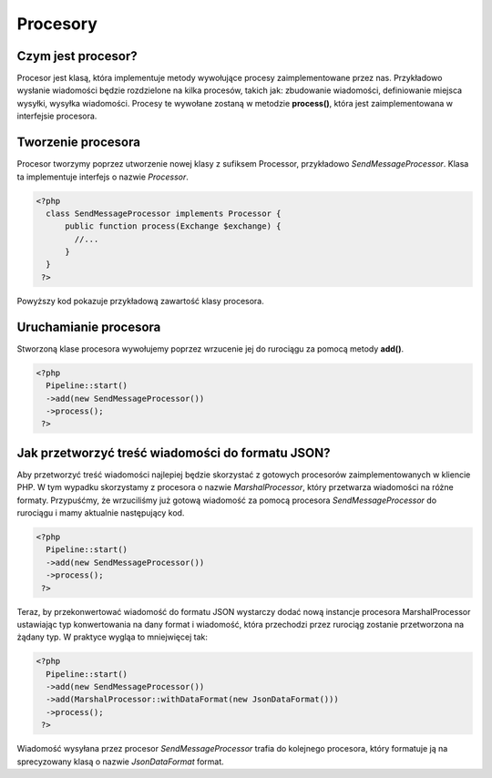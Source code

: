 #################################################
Procesory
#################################################

Czym jest procesor?
===================
Procesor jest klasą, która implementuje metody wywołujące procesy zaimplementowane przez nas.
Przykładowo wysłanie wiadomości będzie rozdzielone na kilka procesów, takich jak: zbudowanie wiadomości,
definiowanie miejsca wysyłki, wysyłka wiadomości. Procesy te wywołane zostaną w metodzie **process()**, która
jest zaimplementowana w interfejsie procesora.

Tworzenie procesora
===================
Procesor tworzymy poprzez utworzenie nowej klasy z sufiksem Processor, przykładowo *SendMessageProcessor*.
Klasa ta implementuje interfejs o nazwie *Processor*.

.. code-block:: PHP

  <?php
    class SendMessageProcessor implements Processor {
        public function process(Exchange $exchange) {
          //...
        }
    }
   ?>

Powyższy kod pokazuje przykładową zawartość klasy procesora.

Uruchamianie procesora
======================
Stworzoną klase procesora wywołujemy poprzez wrzucenie jej do rurociągu za pomocą metody **add()**.

.. code-block:: PHP

  <?php
    Pipeline::start()
    ->add(new SendMessageProcessor())
    ->process();
   ?>

Jak przetworzyć treść wiadomości do formatu JSON?
=================================================
Aby przetworzyć treść wiadomości najlepiej będzie skorzystać z gotowych procesorów
zaimplementowanych w kliencie PHP. W tym wypadku skorzystamy z procesora o nazwie
*MarshalProcessor*, który przetwarza wiadomości na różne formaty. Przypuśćmy, że
wrzuciliśmy już gotową wiadomość za pomocą procesora *SendMessageProcessor* do
rurociągu i mamy aktualnie następujący kod.

.. code-block:: PHP

  <?php
    Pipeline::start()
    ->add(new SendMessageProcessor())
    ->process();
   ?>

Teraz, by przekonwertować wiadomość do formatu JSON wystarczy dodać nową instancje
procesora MarshalProcessor ustawiając typ konwertowania na dany format i wiadomość,
która przechodzi przez rurociąg zostanie przetworzona na żądany typ. W praktyce
wygląa to mniejwięcej tak:

.. code-block:: PHP

  <?php
    Pipeline::start()
    ->add(new SendMessageProcessor())
    ->add(MarshalProcessor::withDataFormat(new JsonDataFormat()))
    ->process();
   ?>

Wiadomość wysyłana przez procesor *SendMessageProcessor* trafia do kolejnego
procesora, który formatuje ją na sprecyzowany klasą o nazwie *JsonDataFormat* format.
